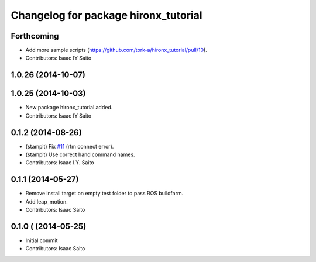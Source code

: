 ^^^^^^^^^^^^^^^^^^^^^^^^^^^^^^^^^^^^^
Changelog for package hironx_tutorial
^^^^^^^^^^^^^^^^^^^^^^^^^^^^^^^^^^^^^

Forthcoming
-----------
* Add more sample scripts (https://github.com/tork-a/hironx_tutorial/pull/10).
* Contributors: Isaac IY Saito

1.0.26 (2014-10-07)
-------------------

1.0.25 (2014-10-03)
-------------------
* New package hironx_tutorial added.
* Contributors: Isaac IY Saito

0.1.2 (2014-08-26)
------------------
* (stampit) Fix `#11 <https://github.com/tork-a/hironx_tutorial/issues/11>`_ (rtm connect error).
* (stampit) Use correct hand command names.
* Contributors: Isaac I.Y. Saito

0.1.1 (2014-05-27)
------------------
* Remove install target on empty test folder to pass ROS buildfarm.
* Add leap_motion.
* Contributors: Isaac Saito

0.1.0 ( (2014-05-25)
--------------------

* Initial commit
* Contributors: Isaac Saito
